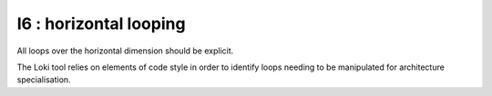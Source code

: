 I6 : horizontal looping
***********************

All loops over the horizontal dimension should be explicit.

The Loki tool relies on elements of code style in order to identify loops needing to be manipulated
for architecture specialisation. 


